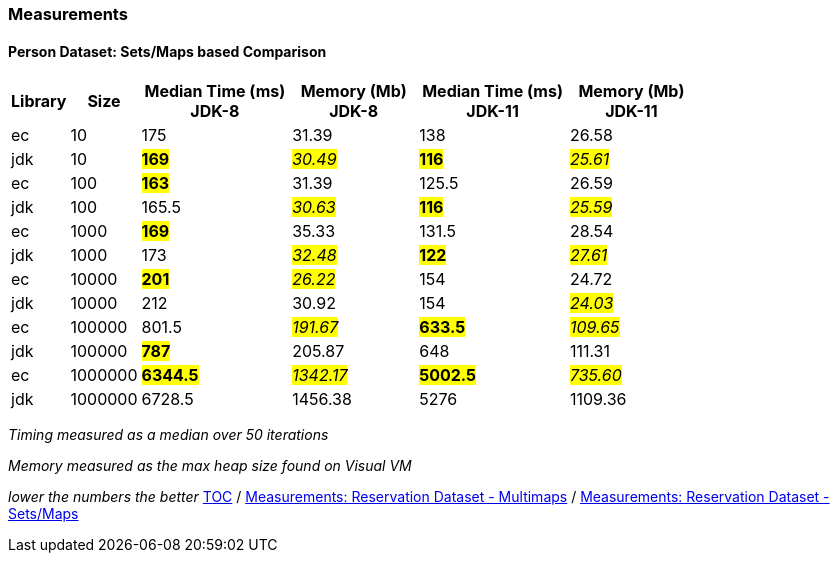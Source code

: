 :icons: font

=== Measurements
==== Person Dataset: Sets/Maps based Comparison

[width="80%",cols="2,>2,>6,>5,>6,>5",options="header"]
|=========================================================
|Library |Size |Median Time (ms) JDK-8 |Memory (Mb) JDK-8| Median Time (ms) JDK-11 | Memory (Mb) JDK-11

| ec  | 10 | 175 | 31.39 | 138 | 26.58
| jdk | 10 | *#169#* | _#30.49#_ | *#116#* | _#25.61#_
| ec  |100  | *#163#* | 31.39 | 125.5 | 26.59
| jdk | 100 | 165.5 | _#30.63#_ | *#116#* | _#25.59#_
| ec  | 1000 | *#169#* | 35.33 | 131.5 | 28.54
| jdk | 1000 | 173 | _#32.48#_ | *#122#* | _#27.61#_
| ec  | 10000 | *#201#* | _#26.22#_ | 154 | 24.72
| jdk | 10000 | 212 | 30.92 | 154 | _#24.03#_
| ec  | 100000 | 801.5 | _#191.67#_ | *#633.5#* | _#109.65#_
| jdk | 100000 | *#787#* | 205.87 | 648 | 111.31
| ec  | 1000000 | *#6344.5#* | _#1342.17#_ | *#5002.5#* | _#735.60#_
| jdk | 1000000 | 6728.5 | 1456.38 | 5276 | 1109.36
|=========================================================

_Timing measured as a median over 50 iterations_

_Memory measured as the max heap size found on Visual VM_

_lower the numbers the better_
link:./00_toc.adoc[TOC] /
link:./27_measurements_reservation_dataset_multimaps_jdk8.adoc[Measurements: Reservation Dataset - Multimaps] /
link:./31_measurements_reservation_dataset_sets_maps_jdk8.adoc[Measurements: Reservation Dataset - Sets/Maps]

